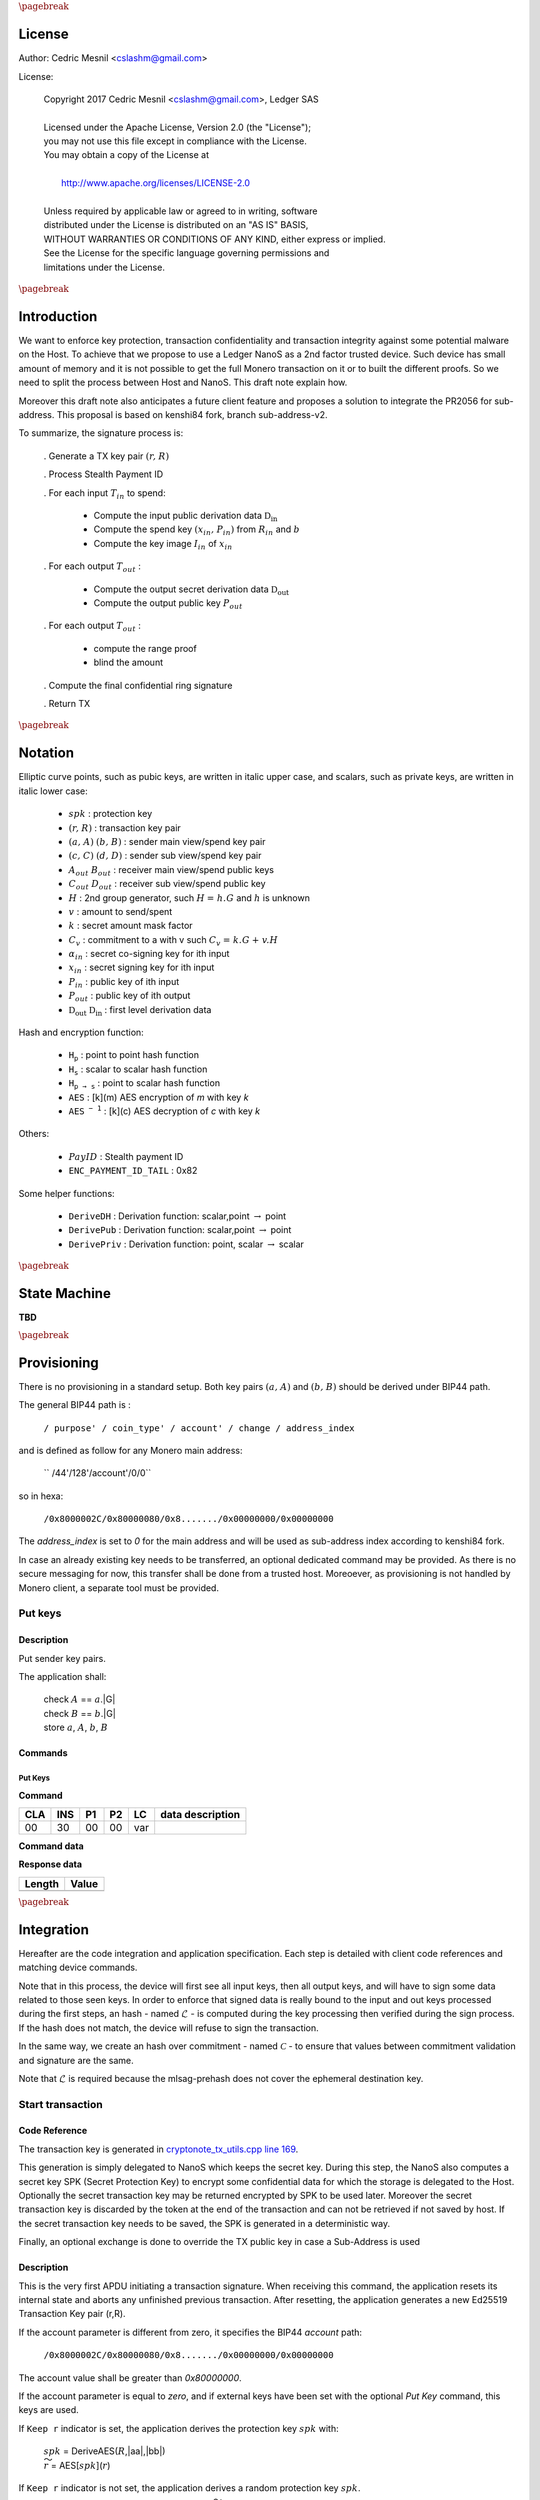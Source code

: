 
..
   Copyright 2017 Cedric Mesnil <cslashm@gmail.com>, Ledger SAS
   Licensed under the Apache License, Version 2.0 (the "License");
   you may not use this file except in compliance with the License.
   You may obtain a copy of the License at
   http://www.apache.org/licenses/LICENSE-2.0 
   Unless required by applicable law or agreed to in writing, software
   distributed under the License is distributed on an "AS IS" BASIS,
   WITHOUT WARRANTIES OR CONDITIONS OF ANY KIND, either express or implied.
   See the License for the specific language governing permissions and
   limitations under the License.

..
   ------------------------------------------------------------------------
                         LaTex substitution Definition
   ------------------------------------------------------------------------

.. |_pb|    replace:: :math:`\pagebreak`


.. |A|      replace:: :math:`\mathit{A}`
.. |aa|     replace:: :math:`\mathit{a}`
.. |a.A|    replace:: :math:`(\mathit{a, A})`
.. |B|      replace:: :math:`\mathit{B}`
.. |bb|     replace:: :math:`\mathit{b}`
.. |b.B|    replace:: :math:`(\mathit{b, B})`
.. |c|      replace:: :math:`\mathit{c}`
.. |c.C|    replace:: :math:`(\mathit{c, C})`
.. |d|      replace:: :math:`\mathit{d}`
.. |dD|     replace:: :math:`(\mathit{d, D})`
.. |Aout|   replace:: :math:`\mathit{A_{out}}`
.. |Bout|   replace:: :math:`\mathit{B_{out}}`
.. |Dout|   replace:: :math:`\mathit{D_{out}}`
.. |Cout|   replace:: :math:`\mathit{C_{out}}`

.. |Tin|    replace:: :math:`\mathit{T_{in}}`
.. |Tout|   replace:: :math:`\mathit{T_{out}}`
.. |idx|    replace:: :math:`\mathit{idx}`
.. |xin|    replace:: :math:`\mathit{x_{in}}`
.. |Pin|    replace:: :math:`\mathit{P_{in}}`
.. |xPin|   replace:: :math:`(\mathit{x_{in}, P_{in}})`
.. |exin|   replace:: :math:`\widetilde{\mathit{x_{in}}}`
.. |Pout|   replace:: :math:`\mathit{P_{out}}`
.. |ai|     replace:: :math:`\mathit{\alpha_{in}}`
.. |aGi|    replace:: :math:`(\mathit{alpha_{in}, alpha_{in}.G})`
.. |Iin|    replace:: :math:`\mathit{I_{in}}`

.. |Rin|    replace:: :math:`\mathit{R_{in}}`
.. |R|      replace:: :math:`\mathit{R}`
.. |rr|     replace:: :math:`\mathit{r}`
.. |r.R|    replace:: :math:`(\mathit{r, R})`
.. |er|     replace:: :math:`\widetilde{\mathit{r}}`
.. |s|      replace:: :math:`\mathit{s}`

.. |spk|     replace:: :math:`\mathit{spk}`
.. |espk|    replace:: :math:`\widetilde{\mathit{spk}}`

.. |Hs|     replace:: :math:`\mathtt{H_s}`
.. |Hp|     replace:: :math:`\mathtt{H_p}`
.. |Hps|    replace:: :math:`\mathtt{H_{p\to{s}}}`

.. |Hupd|   replace:: :math:`\mathtt{H_{update}}`
.. |Hfin|   replace:: :math:`\mathtt{H_{finalize}}`
.. |lH|     replace:: :math:`\mathcal{L}` 
.. |ctH|    replace:: :math:`\mathcal{C}` 
.. |mlsagH| replace:: :math:`\mathcal{H}` 

.. |DRVin|  replace:: :math:`\mathfrak{D}_\mathrm{in}` 
.. |eDRVin| replace:: :math:`\widetilde{\mathfrak{D}_\mathrm{in}}`
.. |DRVout| replace:: :math:`\mathfrak{D}_\mathrm{out}` 
.. |eDRVout| replace:: :math:`\widetilde{\mathfrak{D}_\mathrm{out}}`

.. |PayID|  replace:: :math:`\mathit{PayID}`
.. |ePayID| replace:: :math:`\widetilde{\mathit{PayID}}`

.. |Ct|     replace:: :math:`\mathit{C_v}`
.. |Ctf|    replace:: :math:`\mathit{C_v = k.G + v.H}`
.. |H|      replace:: :math:`\mathit{H}`
.. |h|      replace:: :math:`\mathit{h}`
.. |Hf|     replace:: :math:`\mathit{H = h.G}`

.. |G|      replace:: :math:`\mathit{G}`
.. |v|      replace:: :math:`\mathit{v}`
.. |k|      replace:: :math:`\mathit{k}`
.. |ev|      replace:: :math:`\widetilde{\mathit{v}}`
.. |ek|      replace:: :math:`\widetilde{\mathit{k}}`

.. |drvDH|  replace:: :math:`\mathtt{DeriveDH}`
.. |drvPu|  replace:: :math:`\mathtt{DerivePub}`
.. |drvPv|  replace:: :math:`\mathtt{DerivePriv}`
.. |drvIm|  replace:: :math:`\mathtt{DeriveImg}`
.. |enc|    replace:: :math:`\mathtt{AES}`
.. |dec|    replace:: :math:`\mathtt{AES^{-1}}`
.. |P2B|    replace:: :math:`\mathtt{PointToBYtes}`

.. |EPIT|   replace:: :math:`\mathtt{ENC\_PAYMENT\_ID\_TAIL}`

..
   ------------------------------------------------------------------------
                                 Doc Layout
   ------------------------------------------------------------------------

..
   ------------------------------------------------------------------------
                                Doc Content                                
   ------------------------------------------------------------------------

|_pb|

License
=======

Author: Cedric Mesnil <cslashm@gmail.com>

License:


  | Copyright 2017 Cedric Mesnil <cslashm@gmail.com>, Ledger SAS
  |
  | Licensed under the Apache License, Version 2.0 (the "License");
  | you may not use this file except in compliance with the License.
  | You may obtain a copy of the License at
  |
  |   http://www.apache.org/licenses/LICENSE-2.0
  |
  | Unless required by applicable law or agreed to in writing, software
  | distributed under the License is distributed on an "AS IS" BASIS,
  | WITHOUT WARRANTIES OR CONDITIONS OF ANY KIND, either express or implied.
  | See the License for the specific language governing permissions and
  | limitations under the License.



|_pb|




Introduction
============

We want to enforce key protection, transaction confidentiality and transaction integrity against
some potential malware on the Host. To achieve that we propose to use a Ledger NanoS as a 2nd
factor trusted device. Such device has small amount of memory and it is not possible to get the full
Monero transaction on it or to built the different proofs. So we need to split the process between
Host and NanoS. This draft note explain how.

Moreover this draft note also anticipates a future client feature and proposes a solution to integrate the
PR2056 for sub-address. This proposal is based on kenshi84 fork, branch sub-address-v2.

To summarize, the signature process is:

   . Generate a TX key pair |r.R|

   . Process Stealth Payment ID

   . For each input |Tin| to spend:

       - Compute the input public derivation data |DRVin|
       - Compute the spend key |xPin| from |Rin| and |bb|
       - Compute the key image |Iin| of |xin|

   . For each output |Tout| :

       - Compute the output secret derivation data |DRVout|
       - Compute the output public key |Pout| 

   . For each output |Tout| :

       - compute the range proof 
       - blind the amount

   . Compute the final confidential ring signature

   . Return TX


|_pb|

Notation
========


Elliptic curve points, such as pubic keys, are written in italic upper case, 
and scalars, such as private keys, are written in italic lower case:  


   - |spk| :             protection key

   - |r.R| :              transaction key pair

   - |a.A| |b.B| :         sender main view/spend key pair

   - |c.C| |dD| :         sender sub view/spend key pair

   - |Aout| |Bout| :     receiver main view/spend public keys

   - |Cout| |Dout| :     receiver sub view/spend public key 

   - |H| :               2nd group generator, such |Hf| and |h| is unknown

   - |v| :               amount to send/spent

   - |k| :               secret amount mask factor

   - |Ct| :              commitment to a with v such |Ctf|
  
   - |ai| :              secret co-signing key  for ith input
  
   - |xin| :             secret signing key for ith input
  
   - |Pin| :             public key of ith input 
  
   - |Pout| :            public key of ith output 

   - |DRVout| |DRVin| :  first level derivation data

Hash and encryption function:

   - |Hp| :              point to point hash function

   - |Hs| :              scalar to scalar hash function

   - |Hps| :             point to scalar hash function

   - |enc| :             [k](m) AES encryption of *m* with key *k*   

   - |dec| :             [k](c) AES decryption of *c* with key *k*
     
Others:

   - |PayID| :           Stealth payment ID 
   
   - |EPIT| :            0x82 

Some helper functions:

   - |drvDH| :           Derivation function: scalar,point :math:`\to` point 
  
   - |drvPu| :           Derivation function: scalar,point :math:`\to` point
  
   - |drvPv| :           Derivation function: point, scalar :math:`\to` scalar




|_pb|

State Machine
=============


**TBD**


|_pb|

Provisioning
============

There is no provisioning in a standard setup. Both
key pairs |a.A| and |b.B| should be derived under BIP44 path.

The general BIP44 path is :
 
  ``/ purpose' / coin_type' / account' / change / address_index``


and is defined as follow for any Monero main address:

  `` /44'/128'/account'/0/0``

so in hexa:

  ``/0x8000002C/0x80000080/0x8......./0x00000000/0x00000000``

The *address_index* is set to *0* for the main address and will be used as
sub-address index according to kenshi84 fork.


In case an already existing key needs to be transferred, an optional dedicated 
command may be provided. As there is no secure messaging for now, this 
transfer shall be done from a trusted host. 
Moreoever, as provisioning is not handled by Monero client, a separate tool must 
be provided.


Put keys
--------

Description
~~~~~~~~~~~

Put sender key pairs. 

The application shall:
 
   | check  |A| ==  |aa|.|G|
   | check  |B| ==  |bb|.|G|
   | store |aa|, |A|, |bb|, |B| 


Commands
~~~~~~~~

Put Keys
^^^^^^^^
.. _PTK:

**Command**

+-----+-----+-----+-----+------+-------------------------------------------+
| CLA | INS | P1  | P2  | LC   | data description                          |
+=====+=====+=====+=====+======+===========================================+
| 00  | 30  | 00  | 00  | var  |                                           |
+-----+-----+-----+-----+------+-------------------------------------------+


**Command data**

+--------+-----------------------------------------------------------------+
| Length | Value                                                           |
+========+=================================================================+
| 20     | |aa|                                                             |
+--------+-----------------------------------------------------------------+
| 20     | |A|                                                             |
+--------+-----------------------------------------------------------------+
| 20     | |bb|                                                             |
+--------+-----------------------------------------------------------------+
| 20     | |B|                                                             |
+--------+-----------------------------------------------------------------+


**Response data**

+--------+-----------------------------------------------------------------+
| Length | Value                                                           |
+========+=================================================================+
|        |                                                                 |
+--------+-----------------------------------------------------------------+


|_pb|

Integration
===========


Hereafter are the code integration and application specification. Each step is 
detailed with client code references and matching device commands.

Note that in this process, the device will first see all input keys, then all 
output keys, and will have to sign some data related to those seen keys. In 
order to enforce that signed data is really bound to the input and out keys 
processed during the first steps, an hash - named |lH| -  is computed during 
the key processing then verified during the sign process. If the hash does not
match, the device will refuse to sign the transaction.

In the same way, we create an hash over commitment  - named |ctH| - to ensure 
that values between commitment validation and signature are the same. 

Note that |lH| is required because the mlsag-prehash does not cover the 
ephemeral destination key.


Start transaction
-----------------



Code Reference
~~~~~~~~~~~~~~

.. _`cryptonote_tx_utils.cpp line 169`: https://github.com/monero-project/monero/blob/v0.10.3.1/src/cryptonote_core/cryptonote_tx_utils.cpp#L169

The transaction key is generated in  `cryptonote_tx_utils.cpp line 169`_.
 
This generation is simply delegated to NanoS which keeps the secret key. 
During this step, the NanoS also computes a secret key SPK (Secret Protection
Key) to encrypt some confidential data for which the storage is delegated
to the Host.
Optionally the secret transaction key may be returned encrypted by SPK to be 
used later. Moreover the secret transaction key is discarded by the token at 
the end of the transaction and can not be retrieved if not saved by host. If 
the secret transaction key needs to be saved, the SPK is generated in a 
deterministic way.

Finally, an optional exchange is done to override the TX public key in case
a Sub-Address is used


Description
~~~~~~~~~~~

This is the very first APDU initiating a transaction signature. When receiving
this command, the application resets its internal state and aborts any 
unfinished previous transaction. After resetting, the application generates a
new Ed25519 Transaction Key pair (r,R).

If the account parameter is different from zero, it specifies the BIP44 *account*
path:

 ``/0x8000002C/0x80000080/0x8......./0x00000000/0x00000000``

The account value shall be greater than *0x80000000*.

If the account parameter is equal to *zero*, and if external keys have been set with
the optional *Put Key* command, this keys are used.


If ``Keep r`` indicator is set, the application derives the protection key
|spk| with:

   | |spk| = DeriveAES(|R|,|aa|,|bb|)
   | |er| = AES[|spk|](|rr|)

If  ``Keep r`` indicator is not set, the application derives a random  
protection key |spk|.
  
Finally the application returns |R| and optionally |eR|


A second command can be sent just after to switch to a destination sub-address.
When receiving this command, the application must compute the new transaction 
public key according to the provided |Dout| sub-address.

   | |R| =  |rr|.|Dout|

The application returns the the new |R|.


Commands
~~~~~~~~

Open Transaction
^^^^^^^^^^^^^^^^
.. _OTX:

**Command**

+-----+-----+-----+-----+------+-------------------------------------------+
| CLA | INS | P1  | P2  |  LC  | data description                          |
+=====+=====+=====+=====+======+===========================================+
| 0 0 | 50  | 01  | 00  | 05   |                                           |
+-----+-----+-----+-----+------+-------------------------------------------+


**Command data**

+--------+-----------------------------------------------------------------+
| Length |    Value                                                        |
+========+=================================================================+
| 01     | option                                                          |
+--------+-----------------------------------------------------------------+
| 04     | account                                                         |
+--------+-----------------------------------------------------------------+

*option encoding*

+---------------+----------------------------------------------------------+
| ``x----0001`` | ``Keep r``  indicator                                    |
|               |                                                          |
| ``0----0001`` | Private TX key must be returned encrypted                |
|               |                                                          |
| ``1----0001`` | Private TX key must not be returned                      |
+---------------+----------------------------------------------------------+

 **Response data**

+--------+-----------------------------------------------------------------+
| Length |    Value                                                        |
+========+=================================================================+
| 20     | |R| key                                                         |
+--------+-----------------------------------------------------------------+
| var    | |er|  if *Keep r* indicator is set                              |
+--------+-----------------------------------------------------------------+


Sub Transaction
^^^^^^^^^^^^^^^
.. _STX:

**Command**

+-----+-----+-----+-----+------+-------------------------------------------+
| CLA | INS | P1  | P2  | LC   | data description                          |
+=====+=====+=====+=====+======+===========================================+
| 00  | 50  | 02  | 00  | 00   |                                           |
+-----+-----+-----+-----+------+-------------------------------------------+

**Command data**

+--------+-----------------------------------------------------------------+
| Length | Value                                                           |
+========+=================================================================+
| 20     | Sub address |Dout|                                              |
+--------+-----------------------------------------------------------------+

**Response data**

+--------+-----------------------------------------------------------------+
| Length |    Value                                                        |
+========+=================================================================+
| 20     | |R| key                                                         |
+--------+-----------------------------------------------------------------+


Process Stealth Payment
-----------------------

Code Reference
~~~~~~~~~~~~~~



Description
~~~~~~~~~~~

This command handles the Stealth Payment Encryption.

The application encrypts the paymentID with the following steps:

   | compute |DRVout| =  |drvDH|(|rr|,|Aout|)`
   | compute |s| = |Hs|(|P2B|(|DRVout|) \| |EPIT| )
   | compute |epayID| = |payID| :math:`\oplus` |s|



Commands
~~~~~~~~

Stealth
^^^^^^^
.. _SPI:

**Command**

+-----+-----+-----+-----+------+-------------------------------------------+
| CLA | INS | P1  | P2  | LC   | data description                          |
+=====+=====+=====+=====+======+===========================================+
| 00  | 52  | 00  | 00  | 41   |                                           |
+-----+-----+-----+-----+------+-------------------------------------------+


**Command data**

+--------+-----------------------------------------------------------------+
| Length | Value                                                           |
+========+=================================================================+
| 01     | option                                                          |
+--------+-----------------------------------------------------------------+
| 20     | clear payment ID |PayID|                                        |
+--------+-----------------------------------------------------------------+
| 20     | View destination address  |Aout|                                |
+--------+-----------------------------------------------------------------+


**Response data**

+--------+-----------------------------------------------------------------+
| Length | Value                                                           |
+========+=================================================================+
| 20     | encrypted payment ID  |ePayID|                                  |
+--------+-----------------------------------------------------------------+
   

Process Input Transaction Keys
------------------------------


Code Reference
~~~~~~~~~~~~~~

.. _`cryptonote_tx_utils.cpp line 225`: https://github.com/monero-project/monero/blob/v0.10.3.1/src/cryptonote_core/cryptonote_tx_utils.cpp#L225
.. _`cryptonote_tx_utils.cpp line 239`: https://github.com/monero-project/monero/blob/v0.10.3.1/src/cryptonote_core/cryptonote_tx_utils.cpp#L239
.. _`generate_key_image_helper`:       https://github.com/monero-project/monero/blob/v0.10.3.1/src/cryptonote_basic/cryptonote_format_utils.cpp#L132

For each |Tin|, The private spend key is retrieved in the loop `cryptonote_tx_utils.cpp line 225`_
by calling `generate_key_image_helper` (`cryptonote_tx_utils.cpp line 239`_).
The following commands allow to implement `generate_key_image_helper`_ in a secure way. 

In order not to publish the |Tin| secret spend key |xin| to the host, the key is 
returned encrypted by |spk|. 

The commands take into account sub-address-v2 by first retrieving the public 
derivation data, checking if it belongs or not to a sub-address then retrieving 
the secret key and key image according to that.


Description
~~~~~~~~~~~

For each input |Tin|, the application receives the |Rin| transaction public key.

Once received the application SHALL verify that the public key is valid, i.e the 
Point is on curve and its order is correct.

After checking the input transaction public key, the application computes the
public derivation data |DRVin| and returns it.

   | |DRVin| = |drvDH|(|aa|,|Rin|)


Just after this command, the application shall receive the request to compute
the signature key. In other word retrieve for the input transaction the triplet
|xin|, |Pin|, |Iin|. This command takes one argument: the sub-key index. Zero means
main spend key, non zero value means sub_key. Thus, the application processes the
command this way:

   | compute |xin| = |drvPv|(|DRVin|,|bb|)
   | if *idx != 0* :
   |    |xin| = |xin| + |Hs|(“subAddr” \| |aa| \| |idx|)
   | compute |Pin| = |xin|.|G|
   | compute |Iin| = |drvIm|(|xin|,|Pin|)
   | compute |exin| = |enc|[|spk|](|xin|)

Note that the application returns |exin|, i.e. |xin| protected by |spk|.

Commands
~~~~~~~~

Get Derivation Data
^^^^^^^^^^^^^^^^^^^
.. _GDD:


**Command**

+-----+-----+-----+-----+------+-------------------------------------------+
| CLA | INS | P1  | P2  | LC   | data description                          |
+=====+=====+=====+=====+======+===========================================+
| 00  | 54  | 01  | cnt | 21   |                                           |
+-----+-----+-----+-----+------+-------------------------------------------+


**Command data**

+--------+-----------------------------------------------------------------+
| Length | Value                                                           |
+========+=================================================================+
| 01     | option                                                          |
+--------+-----------------------------------------------------------------+
| 20     | Public input transaction key |Rin|                              |
+--------+-----------------------------------------------------------------+
  

**Response data**

+--------+-----------------------------------------------------------------+
| Length | Value                                                           |
+========+=================================================================+
| 20     | public input derivation data |DRVin|                            |
+--------+-----------------------------------------------------------------+
   
Get Input Keys 
^^^^^^^^^^^^^^^
.. _GIK:


**Command**

+-----+-----+-----+-----+------+-------------------------------------------+
| CLA | INS | P1  | P2  | LC   | data description                          |
+=====+=====+=====+=====+======+===========================================+
| 00  | 54  | 02  | cnt | 05   |                                           |
+-----+-----+-----+-----+------+-------------------------------------------+
  

**Command data**

+--------+-----------------------------------------------------------------+
| Length | Value                                                           |
+========+=================================================================+
| 01     | option                                                          |
+--------+-----------------------------------------------------------------+
| 04     | Sub-key index, 0 means main key                                 |
+--------+-----------------------------------------------------------------+
  

**Response data**

+--------+-----------------------------------------------------------------+
| Length | Value                                                           |
+========+=================================================================+
| 01     | option                                                          |
+--------+-----------------------------------------------------------------+
| 20     | public input spend key |Pin|                                    |
+--------+-----------------------------------------------------------------+
| 20     | |Pin| key image |Iin|                                           |
+--------+-----------------------------------------------------------------+
| var    | encrypted private input spend key |exin|                        |
+--------+-----------------------------------------------------------------+
   

Process Output Transaction Keys
-------------------------------


Code Reference
~~~~~~~~~~~~~~

.. _`cryptonote_tx_utils.cpp line 278`: https://github.com/monero-project/monero/blob/v0.10.3.1/src/cryptonote_core/cryptonote_tx_utils.cpp#L278
.. _`cryptonote_tx_utils.cpp line 287`: https://github.com/monero-project/monero/blob/v0.10.3.1/src/cryptonote_core/cryptonote_tx_utils.cpp#L287
.. _`generate_key_derivation`: 
.. _`derive_public_key`: 


For each output transaction, the destination key is computed by calling 
generate_key_derivation in `cryptonote_tx_utils.cpp line 287`_ and and derive_public_key in `cryptonote_tx_utils.cpp line 287`_
 
In case of sub-address-v2 a dedicated interaction is done to retrieve the change address.
Note here, the derivation data must be kept secret as it is used to blind the amount.
So it is returned encrypted to the host host and must be stored in tx as temporary 
data (associated to the destination key) for the subsequent steps.


Description
~~~~~~~~~~~

Compute either the destination key or the change key.
  

If destination key is requested, perform the following:

   | compute |DRVout| = |drvDH|(|rr|,|Aout|)
   | compute |Pout|   = |drvPu|(|DRVout|,|Bout|)
 
If change key is requested, perform the following:

   | compute |DRVout| = |drvDH|(|aa|,|R|)
   | compute |Pout|   = |drvPu|(|DRVout|,|B|)

Finally:
 
  | compute |eDRVout| = |enc|[|spk|](|DRVout|)
  | update |lH| : |Hupd|(|Aout| \| |Dout| \| |DRVout| \| |Pout|)

In both cases, return |Pout| and |eDRVout|.




Get Output Keys 
^^^^^^^^^^^^^^^
.. _GOK:


**Command**

+-----+-----+-----+-----+------+-------------------------------------------+
| CLA | INS | P1  | P2  | LC   | data description                          |
+=====+=====+=====+=====+======+===========================================+
| 00  | 56  | 00  | cnt | 41   |                                           |
+-----+-----+-----+-----+------+-------------------------------------------+
  

**Command data**

+--------+-----------------------------------------------------------------+
| Length | Value                                                           |
+========+=================================================================+
| 01     | options                                                         |
+--------+-----------------------------------------------------------------+
| 20     | Destination view Key |Aout|                                     |
+--------+-----------------------------------------------------------------+
| 20     | Destination spend Key |Bout|                                    |
+--------+-----------------------------------------------------------------+

*option encoding*  
  
+---------------+----------------------------------------------------------+
| ``--------x`` | Change key request                                       |
|               |                                                          |
| ``--------0`` | Generate destination key                                 |
|               |                                                          |
| ``--------1`` | Generate change key                                      |
+---------------+----------------------------------------------------------+


**Response data**

+--------+-----------------------------------------------------------------+
| Length |    Value                                                        |
+========+=================================================================+
| 20     | public destination key |Pout|                                   |
+--------+-----------------------------------------------------------------+
| var    | encrypted private derivation data |eDRVout|                     |
+--------+-----------------------------------------------------------------+


Perform range proof and blinding
----------------------------------


Code Reference
~~~~~~~~~~~~~~

.. _`cryptonote_tx_utils.cpp line 450`: https://github.com/monero-project/monero/blob/v0.10.3.1/src/cryptonote_core/cryptonote_tx_utils.cpp#L450
.. _`rctSigs.cpp line L589`:             https://github.com/monero-project/monero/blob/v0.10.3.1/src/ringct/rctSigs.cpp#L589
.. _`rctSigs.cpp line L597`:             https://github.com/monero-project/monero/blob/v0.10.3.1/src/ringct/rctSigs.cpp#L597


Once |Tin| and |Tout| keys are set up, the genRCT function is called (`cryptonote_tx_utils.cpp line 450`_). 

First a commitment |Ct| to each |v| amount, and associated range proof are computed
to ensure the |v| amount confidentiality. The commitment and its range proof do not
imply any secret and generate |Ct|, |k| such |Ctf| (`rctSigs.cpp line L589`_).

Then |k| and |v| are blinded by using the |DRVout| which is only known in an encrypted 
form by the host (`rctSigs.cpp L597`_).


Description
~~~~~~~~~~~

This command receives both the mask value and the amount to
blind, plus the encrypted private derivation data computed during the 
processing of output transaction keys (GOK_).

The application performs the following steps:

   | compute |DRVout| = |dec|[|spk|](|eDRVout|)
   | compute |ek| = |k| + |Hps|(|DRVout|)
   | compute |ev| = |k| + |Hs|(|Hps|(|DRVout|))
   | update |lH| : |Hupd|(|v| \| |k| \| |DRVout|)


The application returns |ev|, |ek|


Commands
~~~~~~~~

Blind Amount and Mask
^^^^^^^^^^^^^^^^^^^^^
.. _BAM: 


**Command**

+-----+-----+-----+-----+------+-------------------------------------------+
| CLA | INS | P1  | P2  | LC   | data description                          |
+=====+=====+=====+=====+======+===========================================+
| 00  | 58  | 00  | cnt | var  |                                           |
+-----+-----+-----+-----+------+-------------------------------------------+
  

**Command data** 

+--------+-----------------------------------------------------------------+
| Length | Value                                                           |
+========+=================================================================+
| 01     | options                                                         |
+--------+-----------------------------------------------------------------+
| 20     | value |v|                                                       |
+--------+-----------------------------------------------------------------+
| 20     | mask |k|                                                        |
+--------+-----------------------------------------------------------------+
| var    | encrypted private derivation data |eDRVout|                     |
+--------+-----------------------------------------------------------------+
  

**Response data**

+--------+-----------------------------------------------------------------+
| Length | Value                                                           |
+========+=================================================================+
| 20     | blinded value |ev|                                              |
+--------+-----------------------------------------------------------------+
| 20     | blinded mask |ek|                                               |
+--------+-----------------------------------------------------------------+
   

MLSAG-prehash
-------------

Code Reference
~~~~~~~~~~~~~~

.. _`rctSigs.cpp line 361`: https://github.com/monero-project/monero/blob/v0.10.3.1/src/ringct/rctSigs.cpp#L361
.. _`rctSigs.cpp line 362`: https://github.com/monero-project/monero/blob/v0.10.3.1/src/ringct/rctSigs.cpp#L362
.. _`rctSigs.cpp line 116`: https://github.com/monero-project/monero/blob/v0.10.3.1/src/ringct/rctSigs.cpp#L116
.. _`rctSigs.cpp line 191`: https://github.com/monero-project/monero/blob/v0.10.3.1/src/ringct/rctSigs.cpp#L191
.. _`rctSigs.cpp line 613`: https://github.com/monero-project/monero/blob/v0.10.3.1/src/ringct/rctSigs.cpp#L613

**Interaction overview**

After all commitments have been setup, the confidential ring signature happens. 
This signature is performed by calling proveRctMG which calls 
MLSAG_Gen
  
   | ProveRctMG : `rctSigs.cpp line 361`_
   | Call to MLSAG_Gen : `rctSigs.cpp line 362`_
   | MLSAG_Gen : `rctSigs.cpp line 116`_

At this point the amounts and destination keys must be validated on NanoS. This
information is embedded in the message to sign by calling get_pre_mlsag_hash 
at `rctSigs.cpp line 613`_, prior to calling ProveRctMG. So the get_pre_mlsag_hash 
function will have to be modified to serialize the rv transaction to NanoS which 
will validate the tuple <amount,dest> and compute the pre-hash. 
The prehash will be kept inside NanoS to ensure its integrity. 
Any further access to the prehash will be delegated.

Once prehash is computed, the proveRctMG is called. This function only builds
some matrix and vectors to prepare the signature which is performed by the final 
call MLSAG_Gen.

During this last step some ephemeral key pairs are generated : |aGi|. 
All |ai| must be kept secret to protect the x in keys. 
Moreover we must avoid signing arbitrary values during the final loop
`rctSigs.cpp line 191`_

**Amount and destination validation**

In order to achieve this validation, we need to approve the original destination
address |Aout|, which is not recoverable from P out . Here the only solution is
to pass the original destination with the |k|, |v|. (Note this implies to add all
|Aout| in the rv structure).  
So with |Aout|, we are able to recompute associated |Dout| (see step 3),  
unblind |k| and |v| and then verify the commitment |Ctf|.
If |Ct| is verified and user validate |Aout| and |v|, |lH| is updated and we process 
the next output.

**NanoS interaction**

.. _`rctSigs.cpp line 139`: https://github.com/monero-project/monero/blob/v0.10.3.1/src/ringct/rctSigs.cpp#L139
.. _`rctSigs.cpp line 158`: https://github.com/monero-project/monero/blob/v0.10.3.1/src/ringct/rctSigs.cpp#L158
.. _`rctSigs.cpp line 182`: https://github.com/monero-project/monero/blob/v0.10.3.1/src/ringct/rctSigs.cpp#L182
.. _`rctSigs.cpp line 142`: https://github.com/monero-project/monero/blob/v0.10.3.1/src/ringct/rctSigs.cpp#L142
.. _`rctSigs.cpp line 153`: https://github.com/monero-project/monero/blob/v0.10.3.1/src/ringct/rctSigs.cpp#L153
.. _`rctSigs.cpp line 148`: https://github.com/monero-project/monero/blob/v0.10.3.1/src/ringct/rctSigs.cpp#L148
.. _`rctSigs.cpp line 144`: https://github.com/monero-project/monero/blob/v0.10.3.1/src/ringct/rctSigs.cpp#L144


NanoS operates when manipulating the encrypted input secret key |xin|, the prehash, the |ai|
secret key and the final |mlsagH|. So the last function to modify is the MLSAG_Gen.
The message (prehash |mlsagH|) is held by the NanoS. So the vector initialization must be skipped
and the two calls to hash_to_scalar(toHash) must be modified

   - init: `rctSigs.cpp line 139`_
   - call 1: `rctSigs.cpp line 158`_
   - call 2: `rctSigs.cpp line 182`_

The |ai| , |aGi| generation is delegated to NanoS:

   - call 1: `rctSigs.cpp line 142`_
   - call 2: `rctSigs.cpp line 153`_

As consequence point computation line 144 (`rctSigs.cpp line 144`) is also delegated.
Finally the key Image computation must be delegated to the NanoS: `rctSigs.cpp line 148`


Description
~~~~~~~~~~~

Validate the destinations and amounts and compute the MLSAG prehash value.

This final part is divided in three steps.

During the first step, the application updates the |mlsagH|  with the transaction
header (`SBE`_):

   | finalize |lH| : |Hfin|()
   | update |mlsagH| : |Hupd|(:math:`header`)

On the second step (`SAP`_) the application receives amount and destination and check 
values. It also re-compute the |lH| value to ensure consistency with steps 3 and 4.
So for each commend received, do:

   | compute |DRVout| =  |drvDH|(|rr|,|Aout|)`
   | compute |k| = |ek| - |Hps|(|DRVout|)
   | compute |v| = |ek| - |Hs|(|Hps|(|DRVout|))
   | check |Ctf|

   | ask user validation of |Aout|, |Bout|
   | ask user validation of |v|
 
   | update |ctH| : |Hupd|(|Ct|) 
   | update |lH| : |Hupd|(|Aout| \| |Bout| \| |DRVout| \| |v| \| |k| \| |DRVout|)

   | update |mlsagH| : |Hupd|(:math:`ecdhInfo`)

Finally the application receives the last part of data (`SEN`_):

   | finalize |lH|' : |Hfin|()
   | check |lH| == |lH|'

   | finalize |ctH| : |Hfin|()
   | compute |ctH|' = |Hfin|(:math:`commitment_0.Ct  | commitment_1.Ct | .....`)                                                           |
   | check |ctH| == |ctH|'

   | finalize |mlsagH| : |Hfin|(:math:`commitments`)
   | compute |mlsagH| = |H|(:math:`message` \| |mlsagH| \| :math:`proof`)

return |mlsagH|

Commands
~~~~~~~~

Initialize MLSAG-prehash
^^^^^^^^^^^^^^^^^^^^^^^^

.. _`SBE`:

**Command**

+-----+-----+-----+-----+------+-------------------------------------------+
| CLA | INS | P1  | P2  | LC   | data description                          |
+=====+=====+=====+=====+======+===========================================+
| 00  | 5A  | 01  | 00  | var  |                                           |
+-----+-----+-----+-----+------+-------------------------------------------+
  

**Command data** 

+--------+-----------------------------------------------------------------+
| Length | Value                                                           |
+========+=================================================================+
| 01     | options                                                         |
+--------+-----------------------------------------------------------------+
| var    | serialized header :                                             |
|        |                                                                 |
|        | | {                                                             |
|        | |    type                                                       |
|        | |    txnFee                                                     |
|        | |    pseudoOut                                                  |
|        | | }                                                             |
|        |                                                                 | 
+--------+-----------------------------------------------------------------+


Update MLSAG-prehash
^^^^^^^^^^^^^^^^^^^^

.. _`SAP`:

**Command**

+-----+-----+-----+-----+------+-------------------------------------------+
| CLA | INS | P1  | P2  | LC   | data description                          |
+=====+=====+=====+=====+======+===========================================+
| 00  | 5A  | 02  | cnt | var  |                                           |
+-----+-----+-----+-----+------+-------------------------------------------+
  

**Command data** 

+--------+-----------------------------------------------------------------+
| Length | Value                                                           |
+========+=================================================================+
| 01     | options                                                         |
+--------+-----------------------------------------------------------------+
| var    | serialized ecdhInfo :                                           |
|        |                                                                 |
|        | | {                                                             |
|        | |    bytes[32] mask   (|ek|)                                     |
|        | |    bytes[32] amount (|ev|)                                     |
|        | |    bytes[32] senderPk                                         |
|        | | }                                                             |
|        |                                                                 | 
+--------+-----------------------------------------------------------------+
| 20     | |Ct| of |v|,|k|                                                 |
+--------+-----------------------------------------------------------------+
| 20     | Real destination view key |Aout|                                |
+--------+-----------------------------------------------------------------+
| 20     | Real destination spend key |Bout|                               |
+--------+-----------------------------------------------------------------+


Finalize MLSAG-prehash
^^^^^^^^^^^^^^^^^^^^^^

.. _`SEN`:

**Command**

+-----+-----+-----+-----+------+-------------------------------------------+
| CLA | INS | P1  | P2  | LC   | data description                          |
+=====+=====+=====+=====+======+===========================================+
| 00  | 5A  | 03  | 00  | var  |                                           |
+-----+-----+-----+-----+------+-------------------------------------------+
  

**Command data**

+--------+-----------------------------------------------------------------+
| Length | Value                                                           |
+========+=================================================================+
| 01     | options                                                         |
+--------+-----------------------------------------------------------------+
| var    | serialized commitments :                                         |
|        |                                                                 |
|        | | {                                                             |
|        | |    bytes[32] mask   (|Ct|)                                    |
|        | | }                                                             |
|        |                                                                 |
+--------+-----------------------------------------------------------------+
| 20     | message (rctSig.message)                                        |
+--------+-----------------------------------------------------------------+
| 20     | proof (proof range hash)                                        |
+--------+-----------------------------------------------------------------+
  
**Response data**

+--------+-----------------------------------------------------------------+
| Length | Value                                                           |
+========+=================================================================+
|   20   | |mlsagH|                                                        |
+--------+-----------------------------------------------------------------+
   

Conclusion
==========

This draft note explains how to protect Monero transactions of the official client with a NanoS.
According to the latest SDK, the necessary RAM for global data is evaluated to around 0.8 Kilobytes
for a transaction with one output and 1,7 Kilobytes for a transaction with ten outputs.
The proposed NanoS interaction should be enhanced with a strong state machine to avoid multiple
requests for the same data and limit any potential cryptanalysis.

Annexes
=============

Helper functions 
----------------

**DeriveDH**

   | *Input* : :math:`r , P`
   | *Ouput*: : math:`\mathfrak{D}`
   | *Monero*: generate_key_derivation
   | 
   |      :math:`\mathfrak{D} = r.P`
   |      :math:`\mathfrak{D} = 8.\mathfrak{D}`
   | 

**DerivePub**

   | *input*: :math:`\mathfrak{D},B`
   | *output*: :math:`P`
   | *Monero*: derive_public_key
   | 
   |      :math:`P` = |Hps|:math:`(\mathfrak{D}).G+B`
   | 


**DerivePriv**

   | *input*: D,b
   | *output*: x
   | *Monero*: derive_private_key
   | 
   |      :math:`x` = |Hps|:math:`(\mathfrak{D})+b`
   | 

**DeriveImg**

   | *input*: :math:`x,P`
   | *output*: :math:`I`
   | *Monero*: derive_private_key
   |
   |      :math:`I` = |xin|.|Hp|(|Pin|)
   | 

**D2s**

   | *input*: :math:`D, idx`
   | *output*: :math:`s`
   | *Monero*: derive_private_key
   | 
   |      :math:`data` = :math:`point2bytes(D) || scalar2bytes(idx)`
   |      |s| = |Hs|(:math:`data`)
   | 

**DeriveAES**

This is just a quick proposal. Any other KDF based on said standard may take place here.

   | *input*: :math:`R,a,b`
   | *output*: :math:`spk`
   | 
   |      :math:`hkey` = :math:`sha256(“AES”|R|seed)`
   |      :math:`data` = :math:`hmac_sha256[hkey](sha512(R))`
   |      :math:`spk` = :math:`lower16(data)`
   | 

Seed shall be retrievable from a and b or master seed. Example:

   | :math:`seed` = :math:`sha256(sha256(a)|sha256(b))`
   | 


References
----------

   | [1] `<https://github.com/monero-project/monero/tree/v0.10.3.1>`_
   | [2] `<https://github.com/monero-project/monero/pull/2056>`_
   | [3] `<https://github.com/kenshi84/monero/tree/subaddress-v2>`_
   | [4] `<https://www.reddit.com/r/Monero/comments/6invis/ledger_hardware_wallet_monero_integration>`_
